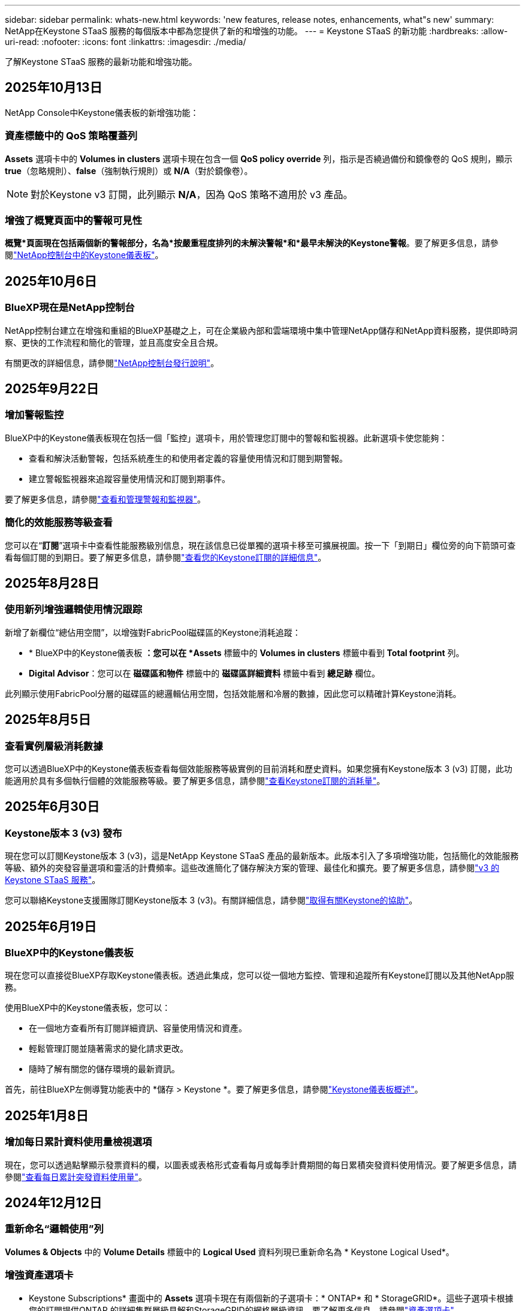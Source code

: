 ---
sidebar: sidebar 
permalink: whats-new.html 
keywords: 'new features, release notes, enhancements, what"s new' 
summary: NetApp在Keystone STaaS 服務的每個版本中都為您提供了新的和增強的功能。 
---
= Keystone STaaS 的新功能
:hardbreaks:
:allow-uri-read: 
:nofooter: 
:icons: font
:linkattrs: 
:imagesdir: ./media/


[role="lead"]
了解Keystone STaaS 服務的最新功能和增強功能。



== 2025年10月13日

NetApp Console中Keystone儀表板的新增強功能：



=== 資產標籤中的 QoS 策略覆蓋列

*Assets* 選項卡中的 *Volumes in clusters* 選項卡現在包含一個 *QoS policy override* 列，指示是否繞過備份和鏡像卷的 QoS 規則，顯示 *true*（忽略規則）、*false*（強制執行規則）或 *N/A*（對於鏡像卷）。


NOTE: 對於Keystone v3 訂閱，此列顯示 *N/A*，因為 QoS 策略不適用於 v3 產品。



=== 增強了概覽頁面中的警報可見性

*概覽*頁面現在包括兩個新的警報部分，名為*按嚴重程度排列的未解決警報*和*最早未解決的Keystone警報*。要了解更多信息，請參閱link:https://docs.netapp.com/us-en/keystone-staas/integrations/keystone-console.html["NetApp控制台中的Keystone儀表板"]。



== 2025年10月6日



=== BlueXP現在是NetApp控制台

NetApp控制台建立在增強和重組的BlueXP基礎之上，可在企業級內部和雲端環境中集中管理NetApp儲存和NetApp資料服務，提供即時洞察、更快的工作流程和簡化的管理，並且高度安全且合規。

有關更改的詳細信息，請參閱link:https://docs.netapp.com/us-en/bluexp-relnotes/index.html["NetApp控制台發行說明"^]。



== 2025年9月22日



=== 增加警報監控

BlueXP中的Keystone儀表板現在包括一個「監控」選項卡，用於管理您訂閱中的警報和監視器。此新選項卡使您能夠：

* 查看和解決活動警報，包括系統產生的和使用者定義的容量使用情況和訂閱到期警報。
* 建立警報監視器來追蹤容量使用情況和訂閱到期事件。


要了解更多信息，請參閱link:https://docs.netapp.com/us-en/keystone-staas-2/integrations/monitoring-alerts.html["查看和管理警報和監視器"]。



=== 簡化的效能服務等級查看

您可以在“*訂閱*”選項卡中查看性能服務級別信息，現在該信息已從單獨的選項卡移至可擴展視圖。按一下「到期日」欄位旁的向下箭頭可查看每個訂閱的到期日。要了解更多信息，請參閱link:https://docs.netapp.com/us-en/keystone-staas-2/integrations/subscriptions-tab.html["查看您的Keystone訂閱的詳細信息"]。



== 2025年8月28日



=== 使用新列增強邏輯使用情況跟踪

新增了新欄位“總佔用空間”，以增強對FabricPool磁碟區的Keystone消耗追蹤：

* * BlueXP中的Keystone儀表板 *：您可以在 *Assets* 標籤中的 *Volumes in clusters* 標籤中看到 *Total footprint* 列。
* *Digital Advisor*：您可以在 *磁碟區和物件* 標籤中的 *磁碟區詳細資料* 標籤中看到 *總足跡* 欄位。


此列顯示使用FabricPool分層的磁碟區的總邏輯佔用空間，包括效能層和冷層的數據，因此您可以精確計算Keystone消耗。



== 2025年8月5日



=== 查看實例層級消耗數據

您可以透過BlueXP中的Keystone儀表板查看每個效能服務等級實例的目前消耗和歷史資料。如果您擁有Keystone版本 3 (v3) 訂閱，此功能適用於具有多個執行個體的效能服務等級。要了解更多信息，請參閱link:https://docs.netapp.com/us-en/keystone-staas/integrations/current-usage-tab.html["查看Keystone訂閱的消耗量"]。



== 2025年6月30日



=== Keystone版本 3 (v3) 發布

現在您可以訂閱Keystone版本 3 (v3)，這是NetApp Keystone STaaS 產品的最新版本。此版本引入了多項增強功能，包括簡化的效能服務等級、額外的突發容量選項和靈活的計費頻率。這些改進簡化了儲存解決方案的管理、最佳化和擴充。要了解更多信息，請參閱link:https://docs.netapp.com/us-en/keystone-staas/concepts/metrics.html["v3 的Keystone STaaS 服務"]。

您可以聯絡Keystone支援團隊訂閱Keystone版本 3 (v3)。有關詳細信息，請參閱link:https://docs.netapp.com/us-en/keystone-staas/concepts/gssc.html["取得有關Keystone的協助"]。



== 2025年6月19日



=== BlueXP中的Keystone儀表板

現在您可以直接從BlueXP存取Keystone儀表板。透過此集成，您可以從一個地方監控、管理和追蹤所有Keystone訂閱以及其他NetApp服務。

使用BlueXP中的Keystone儀表板，您可以：

* 在一個地方查看所有訂閱詳細資訊、容量使用情況和資產。
* 輕鬆管理訂閱並隨著需求的變化請求更改。
* 隨時了解有關您的儲存環境的最新資訊。


首先，前往BlueXP左側導覽功能表中的 *儲存 > Keystone *。要了解更多信息，請參閱link:https://docs.netapp.com/us-en/keystone-staas/integrations/dashboard-overview.html["Keystone儀表板概述"]。



== 2025年1月8日



=== 增加每日累計資料使用量檢視選項

現在，您可以透過點擊顯示發票資料的欄，以圖表或表格形式查看每月或每季計費期間的每日累積突發資料使用情況。要了解更多信息，請參閱link:./integrations/consumption-tab.html#view-daily-accrued-burst-data-usage["查看每日累計突發資料使用量"]。



== 2024年12月12日



=== 重新命名“邏輯使用”列

*Volumes & Objects* 中的 *Volume Details* 標籤中的 *Logical Used* 資料列現已重新命名為 * Keystone Logical Used*。



=== 增強資產選項卡

* Keystone Subscriptions* 畫面中的 *Assets* 選項卡現在有兩個新的子選項卡：* ONTAP* 和 * StorageGRID*。這些子選項卡根據您的訂閱提供ONTAP 的詳細集群層級見解和StorageGRID的網格層級資訊。要了解更多信息，請參閱link:./integrations/assets-tab.html["資產選項卡"^]。



=== 新的隱藏/顯示列選項

*Volumes & Objects* 中的 *Volume Details* 選項卡現在包含 *Hide/Show Columns* 選項。此選項使您能夠選擇或取消選擇列，以根據您的喜好自訂磁碟區的表格清單。要了解更多信息，請參閱link:./integrations/volumes-objects-tab.html["體積和物件選項卡"^]。



== 2024年11月21日



=== 增強型發票應計突發

如果您選擇了按季度計費，現在可以透過「已開立發票的累計突發」選項按季度查看累計突發使用資料。要了解更多信息，請參閱link:./integrations/consumption-tab.html#view-accrued-burst["查看已開票的累計突發"^]。



=== 「卷宗詳細資料」標籤中的新列

為了提高計算邏輯使用情況的清晰度，在「*磁碟區和物件*」標籤中的「*磁碟區詳細資料*」標籤中新增了兩個新欄位：

* *邏輯 AFS*：顯示磁碟區的活動檔案系統所使用的邏輯容量。
* *實體快照*：顯示快照所使用的實體空間。


這些列更清楚地顯示了「邏輯已使用」列，該列顯示了磁碟區的活動檔案系統所使用的組合邏輯容量和快照所使用的實體空間。



== 2024年11月11日



=== 增強報告生成

現在，您可以使用Digital Advisor中的報告功能產生合併報告來查看Keystone資料的詳細資訊。要了解更多信息，請參閱link:./integrations/options.html#generate-consolidated-report-from-digital-advisor["產生合併報告"^]。



== 2024年7月10日



=== 標籤修改

標籤 *Current Usage* 改為 *Current Consumption*，*Capacity Trend* 改為 *Consumption Trend*。



=== 訂閱的搜尋欄

* Keystone訂閱* 螢幕內所有選項卡上的 *訂閱* 下拉選單現在都包含一個搜尋列。您可以搜尋「*訂閱*」下拉式選單中列出的特定訂閱。



== 2024年6月27日



=== 訂閱的一致顯示

* Keystone訂閱* 畫面已更新，以在所有分頁上顯示所選的訂閱號碼。

* 當「* Keystone訂閱*」畫面中的任何標籤刷新時，螢幕會自動導航至「*訂閱*」選項卡，並將所有選項卡重設為「*訂閱*」下拉清單中列出的第一個訂閱。
* 如果所選訂閱未訂閱效能指標，則「效能」標籤會在導覽時顯示「訂閱」下拉式功能表中列出的第一個訂閱。




== 2024年5月29日



=== 增強型突發指示器

使用情況圖表索引中的 *Burst* 指示器得到增強，可以顯示突發限制百分比值。該值根據訂閱的約定突發限製而變化。您也可以將滑鼠懸停在「*訂閱*」標籤中的「*使用狀態*」欄位中的「*突發使用情況*」指示器上來查看突發限制值。



=== 增加服務級別

服務等級 *CVO Primary* 和 *CVO Secondary* 包括在內，以支援具有零承諾容量的費率計劃或配置了城域集群的訂閱的Cloud Volumes ONTAP 。

* 您可以從 * Keystone Subscriptions* 小工具的舊儀表板和 *Capacity Trend* 標籤查看這些服務等級的容量使用圖表，也可以從 *Current Usage* 標籤查看詳細的使用情況資訊。
* 在「訂閱」標籤中，這些服務等級顯示為 `CVO (v2)`在*使用類型*列中，允許根據這些服務等級識別計費。




=== 短期爆發的放大功能

*容量趨勢*標籤現在包含放大功能，可以查看使用圖表中短期爆發的詳細資訊。有關更多信息，請參閱link:./integrations/consumption-tab.html["容量趨勢選項卡"^] 。



=== 增強訂閱顯示

訂閱的預設顯示已增強，可依追蹤 ID 排序。  *訂閱*標籤中的訂閱（包括*訂閱*下拉選單和 CSV 報告中的訂閱）現在將根據追蹤 ID 的字母順序顯示，按照 a、A、b、B 等順序顯示。



=== 增強累計爆發顯示

當滑鼠懸停在「容量趨勢」標籤中的容量使用情況長條圖上時出現的工具提示現在會顯示基於承諾容量的累積突發類型。它區分臨時和已開票的累計突發，對於承諾容量費率計劃為零的訂閱顯示*臨時累計消耗*和*已開票累計消耗*，對於承諾容量非零的訂閱顯示*臨時累計突發*和*已開票累計突發*。



== 2024年5月9日



=== CSV 報告中的新列

*容量趨勢*選項卡中的 CSV 報告現在包括*訂閱編號*和*帳戶名稱*列，以提供更詳細的資訊。



=== 增強使用類型列

*訂閱*標籤中的*使用類型*列已增強，可以以逗號分隔的值顯示涵蓋文件和物件服務等級的訂閱的邏輯和實體使用情況。



=== 從“卷詳細信息”選項卡訪問對象存儲詳細信息

*磁碟區和物件*標籤中的*磁碟區詳細資料*標籤現在提供物件儲存詳細資料以及包含檔案和物件服務等級的訂閱的磁碟區資訊。您可以點擊「卷宗詳情」標籤中的「物件儲存詳情」按鈕查看詳情。



== 2024年3月28日



=== 改進了「卷宗詳細資料」標籤中的 QoS 策略合規性顯示

*捲和物件*標籤中的*卷詳細資料*標籤現在可以更好地查看服務品質 (QoS) 策略合規性。先前稱為 *AQoS* 的欄位重新命名為 *Compliant*，表示 QoS 策略是否符合要求。此外，還新增了一個新列*QoS 策略類型*，用於指定策略是固定的還是自適應的。如果兩者都不適用，則該列顯示「不可用」。有關更多信息，請參閱link:./integrations/volumes-objects-tab.html["體積和物件選項卡"^] 。



=== 交易量摘要標籤中的新欄位和簡化的訂閱顯示

* *Volumes & Objects* 選項卡中的 *Volume Summary* 選項卡現在包含一個名為 *Protected* 的新欄位。此列提供與您訂閱的服務等級相關的受保護磁碟區的數量。如果您按一下受保護磁碟區的數量，它將帶您進入「磁碟區詳細資料」標籤，您可以在其中查看受保護磁碟區的篩選清單。
* 「*卷摘要*」標籤已更新，僅顯示基本訂閱，不包括附加服務。有關更多信息，請參閱link:./integrations/volumes-objects-tab.html["體積和物件選項卡"^] 。




=== 容量趨勢標籤中累積突發詳細資訊的顯示發生變化

將滑鼠懸停在「容量趨勢」標籤中的容量使用情況長條圖上時出現的工具提示將顯示當前月份累積突發的詳細資訊。前幾個月的詳細資訊將不會提供。



=== 增強查看Keystone訂閱歷史資料的權限

如果Keystone訂閱已修改或續訂，現在可以查看歷史資料。您可以將訂閱的開始日期設定為先前的日期以查看：

* 來自「容量趨勢」標籤的消耗和累積突發使用資料。
* 「效能」標籤中的ONTAP磁碟區的效能指標。


數據根據所選的訂閱開始日期顯示。



== 2024年2月29日



=== 新增資產選項卡

* Keystone Subscriptions* 畫面現在包括 *Assets* 選項卡。此新選項卡根據您的訂閱提供集群層級的資訊。有關更多信息，請參閱link:./integrations/assets-tab.html["資產選項卡"^] 。



=== 體積和物件選項卡的改進

為了更清楚地了解您的ONTAP系統卷，已在 *Volumes* 選項卡中添加了兩個新選項卡按鈕 *Volume Summary* 和 *Volume Details*。  *Volume Summary* 標籤提供與您訂閱的服務等級相關的磁碟區的總數，包括其 AQoS 合規狀態和容量資訊。 *卷詳細資料*選項卡列出了所有磁碟區及其具體資訊。有關更多信息，請參閱link:./integrations/volumes-objects-tab.html["體積和物件選項卡"^] 。



=== 增強Digital Advisor的搜尋體驗

*Digital Advisor* 螢幕上的搜尋參數現在包括Keystone訂閱號和為Keystone訂閱建立的關注清單。您可以輸入訂閱號或關注清單名稱的前三個字元。有關更多信息，請參閱link:./integrations/keystone-aiq.html["在Active IQ Digital Advisor上查看Keystone儀表板"^] 。



=== 查看消費資料的時間戳

您可以在 * Keystone Subscriptions* 小工具的舊儀表板上查看消費資料的時間戳記（以 UTC 為單位）。



== 2024年2月13日



=== 可以查看連結到主訂閱的訂閱

您的一些主要訂閱可以具有連結的次要訂閱。如果是這種情況，主訂閱號碼將繼續顯示在「*訂閱號碼*」欄中，而連結的訂閱號碼將在「*訂閱*」標籤上的新欄位「*連結的訂閱*」中列出。只有當您已連結訂閱時，「*連結訂閱*」列才可用，並且您可以看到有關它們的通知訊息。



== 2024年1月11日



=== 已回傳累計突發的發票數據

現在，*Capacity Trend* 選項卡中的 *Accrued Burst* 標籤已修改為 *Invoiced Accrued Burst*。選擇此選項，您可以查看已計費累積突發資料的每月圖表。有關更多信息，請參閱link:./integrations/consumption-tab.html#view-accrued-burst["查看已開票的累計突發"^] 。



=== 特定費率方案的累積消費詳情

如果您訂閱的費率方案中承諾容量為_零_，您可以在「容量趨勢」標籤中查看累積消費詳情。選擇「已開立發票累積消費」選項後，您可以查看已開立的累計消費資料月表。



== 2023年12月15日



=== 能夠按關注清單搜尋

Digital Advisor中對監控清單的支援已擴展到包括Keystone系統。現在您可以透過使用關注清單搜尋來查看多個客戶的訂閱詳細資訊。有關Keystone STaaS 中監視列表使用的更多信息，請參閱link:./integrations/keystone-aiq.html#search-by-keystone-watchlists["按Keystone關注列表搜索"^]。



=== 日期轉換為 UTC 時區

Digital Advisor的 * Keystone Subscriptions* 螢幕標籤上傳回的資料以 UTC 時間（伺服器時區）顯示。當您輸入日期進行查詢時，它會自動被視為 UTC 時間。有關更多信息，請參閱link:./integrations/keystone-aiq.html["Keystone訂閱儀表板和報告"^] 。
